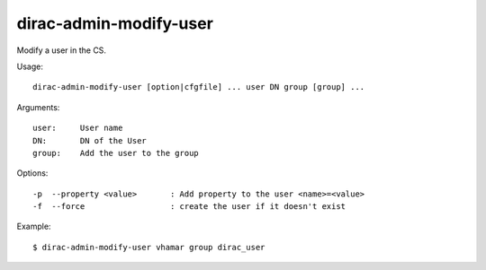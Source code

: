 =======================
dirac-admin-modify-user
=======================

Modify a user in the CS.

Usage::

  dirac-admin-modify-user [option|cfgfile] ... user DN group [group] ...

Arguments::

  user:     User name
  DN:       DN of the User
  group:    Add the user to the group

Options::

  -p  --property <value>       : Add property to the user <name>=<value>
  -f  --force                  : create the user if it doesn't exist

Example::

  $ dirac-admin-modify-user vhamar group dirac_user
